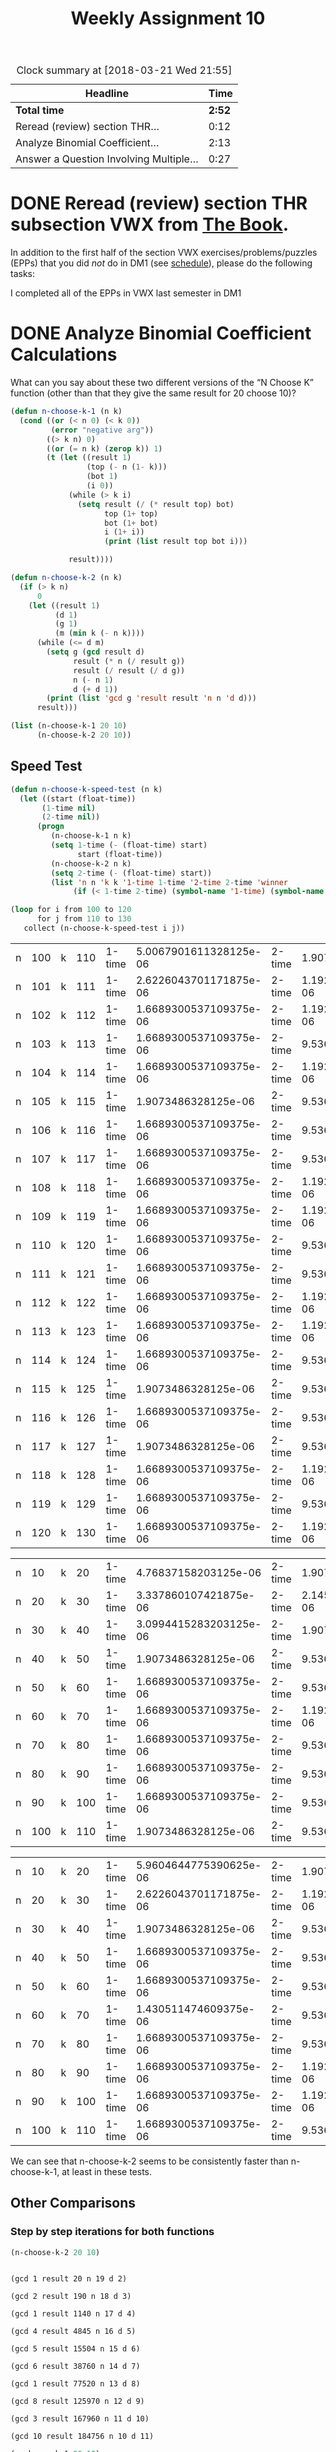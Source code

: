 #+TITLE: Weekly Assignment 10
#+LANGUAGE: en
#+OPTIONS: H:4 num:nil toc:nil \n:nil @:t ::t |:t ^:t *:t TeX:t LaTeX:t
#+STARTUP: showeverything entitiespretty
#+SCORE: 100

#+BEGIN: clocktable :maxlevel 2 :scope file
#+CAPTION: Clock summary at [2018-03-21 Wed 21:55]
| Headline                                |   Time |
|-----------------------------------------+--------|
| *Total time*                            | *2:52* |
|-----------------------------------------+--------|
| Reread (review) section THR...          |   0:12 |
| Analyze Binomial Coefficient...         |   2:13 |
| Answer a Question Involving Multiple... |   0:27 |
#+END:


* DONE Reread (review) section THR subsection VWX from [[http://firstthreeodds.org/mebewiyo/book/latest][The Book]].
  CLOSED: [2018-03-19 Mon 21:29]
  :LOGBOOK:
  CLOCK: [2018-03-19 Mon 21:17]--[2018-03-19 Mon 21:29] =>  0:12
  :END:

  In addition to the first half of the section VWX exercises/problems/puzzles
  (EPPs) that you did /not/ do in DM1 (see [[file:../week00/schedule.org][schedule]]), please do the following
  tasks:

  I completed all of the EPPs in VWX last semester in DM1

* DONE Analyze Binomial Coefficient Calculations
  CLOSED: [2018-03-21 Wed 21:54]
  :LOGBOOK:
  CLOCK: [2018-03-21 Wed 21:08]--[2018-03-21 Wed 21:54] =>  0:46
  CLOCK: [2018-03-20 Tue 20:14]--[2018-03-20 Tue 21:08] =>  0:54
  CLOCK: [2018-03-19 Mon 22:03]--[2018-03-19 Mon 22:03] =>  0:00
  CLOCK: [2018-03-19 Mon 21:35]--[2018-03-19 Mon 22:03] =>  0:28
  CLOCK: [2018-03-19 Mon 21:30]--[2018-03-19 Mon 21:35] =>  0:05
  :END:
  What can you say about these two different versions of the \ldquo{}N Choose K\rdquo
  function (other than that they give the same result for 20 choose 10)?

#+BEGIN_SRC emacs-lisp :results silent
  (defun n-choose-k-1 (n k)
    (cond ((or (< n 0) (< k 0))  
           (error "negative arg")) 
          ((> k n) 0)
          ((or (= n k) (zerop k)) 1)
          (t (let ((result 1)         
                   (top (- n (1- k)))  
                   (bot 1)             
                   (i 0))
               (while (> k i)     
                 (setq result (/ (* result top) bot) 
                       top (1+ top) 
                       bot (1+ bot)
                       i (1+ i))
                       (print (list result top bot i)))

               result))))

  (defun n-choose-k-2 (n k)
    (if (> k n)
        0
      (let ((result 1)
            (d 1)
            (g 1)
            (m (min k (- n k))))
        (while (<= d m)
          (setq g (gcd result d)
                result (* n (/ result g))
                result (/ result (/ d g))
                n (- n 1)
                d (+ d 1))
          (print (list 'gcd g 'result result 'n n 'd d)))
        result)))
#+END_SRC

#+BEGIN_SRC emacs-lisp
  (list (n-choose-k-1 20 10)
        (n-choose-k-2 20 10))
#+END_SRC

#+RESULTS:
| 184756 | 184756 |

** Speed Test
   
 #+BEGIN_SRC emacs-lisp :results silent 
  (defun n-choose-k-speed-test (n k) 
    (let ((start (float-time))
         (1-time nil)
         (2-time nil))
        (progn 
           (n-choose-k-1 n k)
           (setq 1-time (- (float-time) start)
                 start (float-time))
           (n-choose-k-2 n k)
           (setq 2-time (- (float-time) start))
           (list 'n n 'k k '1-time 1-time '2-time 2-time 'winner 
                (if (< 1-time 2-time) (symbol-name '1-time) (symbol-name '2-time))))))
 #+END_SRC

#+BEGIN_SRC emacs-lisp :results table
  (loop for i from 100 to 120
        for j from 110 to 130 
     collect (n-choose-k-speed-test i j))
#+END_SRC

#+RESULTS:
| n | 100 | k | 110 | 1-time |  5.245208740234375e-06 | 2-time |    1.9073486328125e-06 | winner | 2-time |
| n | 101 | k | 111 | 1-time |  2.384185791015625e-06 | 2-time | 1.1920928955078125e-06 | winner | 2-time |
| n | 102 | k | 112 | 1-time |  3.337860107421875e-06 | 2-time | 1.1920928955078125e-06 | winner | 2-time |
| n | 103 | k | 113 | 1-time | 1.6689300537109375e-06 | 2-time | 1.1920928955078125e-06 | winner | 2-time |
| n | 104 | k | 114 | 1-time | 1.6689300537109375e-06 | 2-time | 1.1920928955078125e-06 | winner | 2-time |
| n | 105 | k | 115 | 1-time | 1.6689300537109375e-06 | 2-time | 1.1920928955078125e-06 | winner | 2-time |
| n | 106 | k | 116 | 1-time | 1.6689300537109375e-06 | 2-time | 1.1920928955078125e-06 | winner | 2-time |
| n | 107 | k | 117 | 1-time | 1.6689300537109375e-06 | 2-time | 1.1920928955078125e-06 | winner | 2-time |
| n | 108 | k | 118 | 1-time | 1.6689300537109375e-06 | 2-time |    9.5367431640625e-07 | winner | 2-time |
| n | 109 | k | 119 | 1-time |    1.9073486328125e-06 | 2-time |    9.5367431640625e-07 | winner | 2-time |
| n | 110 | k | 120 | 1-time | 1.6689300537109375e-06 | 2-time |    9.5367431640625e-07 | winner | 2-time |
| n | 111 | k | 121 | 1-time | 1.6689300537109375e-06 | 2-time | 1.1920928955078125e-06 | winner | 2-time |
| n | 112 | k | 122 | 1-time |  2.384185791015625e-05 | 2-time |    9.5367431640625e-07 | winner | 2-time |
| n | 113 | k | 123 | 1-time | 1.6689300537109375e-06 | 2-time |    9.5367431640625e-07 | winner | 2-time |
| n | 114 | k | 124 | 1-time | 1.6689300537109375e-06 | 2-time | 1.1920928955078125e-06 | winner | 2-time |
| n | 115 | k | 125 | 1-time | 1.6689300537109375e-06 | 2-time | 1.1920928955078125e-06 | winner | 2-time |
| n | 116 | k | 126 | 1-time | 1.6689300537109375e-06 | 2-time |    9.5367431640625e-07 | winner | 2-time |
| n | 117 | k | 127 | 1-time | 1.6689300537109375e-06 | 2-time | 1.1920928955078125e-06 | winner | 2-time |
| n | 118 | k | 128 | 1-time | 1.6689300537109375e-06 | 2-time |    9.5367431640625e-07 | winner | 2-time |
| n | 119 | k | 129 | 1-time | 1.6689300537109375e-06 | 2-time |    9.5367431640625e-07 | winner | 2-time |
| n | 120 | k | 130 | 1-time | 1.6689300537109375e-06 | 2-time | 1.1920928955078125e-06 | winner | 2-time |

#+RESULT 3:
| n | 100 | k | 110 | 1-time | 5.0067901611328125e-06 | 2-time |    1.9073486328125e-06 | winner | 2-time |
| n | 101 | k | 111 | 1-time | 2.6226043701171875e-06 | 2-time | 1.1920928955078125e-06 | winner | 2-time |
| n | 102 | k | 112 | 1-time | 1.6689300537109375e-06 | 2-time | 1.1920928955078125e-06 | winner | 2-time |
| n | 103 | k | 113 | 1-time | 1.6689300537109375e-06 | 2-time |    9.5367431640625e-07 | winner | 2-time |
| n | 104 | k | 114 | 1-time | 1.6689300537109375e-06 | 2-time | 1.1920928955078125e-06 | winner | 2-time |
| n | 105 | k | 115 | 1-time |    1.9073486328125e-06 | 2-time |    9.5367431640625e-07 | winner | 2-time |
| n | 106 | k | 116 | 1-time | 1.6689300537109375e-06 | 2-time |    9.5367431640625e-07 | winner | 2-time |
| n | 107 | k | 117 | 1-time | 1.6689300537109375e-06 | 2-time |    9.5367431640625e-07 | winner | 2-time |
| n | 108 | k | 118 | 1-time | 1.6689300537109375e-06 | 2-time | 1.1920928955078125e-06 | winner | 2-time |
| n | 109 | k | 119 | 1-time | 1.6689300537109375e-06 | 2-time | 1.1920928955078125e-06 | winner | 2-time |
| n | 110 | k | 120 | 1-time | 1.6689300537109375e-06 | 2-time |    9.5367431640625e-07 | winner | 2-time |
| n | 111 | k | 121 | 1-time | 1.6689300537109375e-06 | 2-time |    9.5367431640625e-07 | winner | 2-time |
| n | 112 | k | 122 | 1-time | 1.6689300537109375e-06 | 2-time | 1.1920928955078125e-06 | winner | 2-time |
| n | 113 | k | 123 | 1-time | 1.6689300537109375e-06 | 2-time | 1.1920928955078125e-06 | winner | 2-time |
| n | 114 | k | 124 | 1-time | 1.6689300537109375e-06 | 2-time |    9.5367431640625e-07 | winner | 2-time |
| n | 115 | k | 125 | 1-time |    1.9073486328125e-06 | 2-time |    9.5367431640625e-07 | winner | 2-time |
| n | 116 | k | 126 | 1-time | 1.6689300537109375e-06 | 2-time |    9.5367431640625e-07 | winner | 2-time |
| n | 117 | k | 127 | 1-time |    1.9073486328125e-06 | 2-time |    9.5367431640625e-07 | winner | 2-time |
| n | 118 | k | 128 | 1-time | 1.6689300537109375e-06 | 2-time | 1.1920928955078125e-06 | winner | 2-time |
| n | 119 | k | 129 | 1-time | 1.6689300537109375e-06 | 2-time |    9.5367431640625e-07 | winner | 2-time |
| n | 120 | k | 130 | 1-time | 1.6689300537109375e-06 | 2-time | 1.1920928955078125e-06 | winner | 2-time |

#+RESULT 2:
| n |  10 | k |  20 | 1-time |   4.76837158203125e-06 | 2-time |    1.9073486328125e-06 | winner | 2-time |
| n |  20 | k |  30 | 1-time |  3.337860107421875e-06 | 2-time | 2.1457672119140625e-06 | winner | 2-time |
| n |  30 | k |  40 | 1-time | 3.0994415283203125e-06 | 2-time |    1.9073486328125e-06 | winner | 2-time |
| n |  40 | k |  50 | 1-time |    1.9073486328125e-06 | 2-time |    9.5367431640625e-07 | winner | 2-time |
| n |  50 | k |  60 | 1-time | 1.6689300537109375e-06 | 2-time |    9.5367431640625e-07 | winner | 2-time |
| n |  60 | k |  70 | 1-time | 1.6689300537109375e-06 | 2-time | 1.1920928955078125e-06 | winner | 2-time |
| n |  70 | k |  80 | 1-time | 1.6689300537109375e-06 | 2-time |    9.5367431640625e-07 | winner | 2-time |
| n |  80 | k |  90 | 1-time | 1.6689300537109375e-06 | 2-time |    9.5367431640625e-07 | winner | 2-time |
| n |  90 | k | 100 | 1-time | 1.6689300537109375e-06 | 2-time |    9.5367431640625e-07 | winner | 2-time |
| n | 100 | k | 110 | 1-time |    1.9073486328125e-06 | 2-time |    9.5367431640625e-07 | winner | 2-time |

#+RESULT 1:
| n |  10 | k |  20 | 1-time | 5.9604644775390625e-06 | 2-time |    1.9073486328125e-06 | winner | 2-time |
| n |  20 | k |  30 | 1-time | 2.6226043701171875e-06 | 2-time | 1.1920928955078125e-06 | winner | 2-time |
| n |  30 | k |  40 | 1-time |    1.9073486328125e-06 | 2-time |    9.5367431640625e-07 | winner | 2-time |
| n |  40 | k |  50 | 1-time | 1.6689300537109375e-06 | 2-time |    9.5367431640625e-07 | winner | 2-time |
| n |  50 | k |  60 | 1-time | 1.6689300537109375e-06 | 2-time |    9.5367431640625e-07 | winner | 2-time |
| n |  60 | k |  70 | 1-time |  1.430511474609375e-06 | 2-time |    9.5367431640625e-07 | winner | 2-time |
| n |  70 | k |  80 | 1-time | 1.6689300537109375e-06 | 2-time |    9.5367431640625e-07 | winner | 2-time |
| n |  80 | k |  90 | 1-time | 1.6689300537109375e-06 | 2-time | 1.1920928955078125e-06 | winner | 2-time |
| n |  90 | k | 100 | 1-time | 1.6689300537109375e-06 | 2-time | 1.1920928955078125e-06 | winner | 2-time |
| n | 100 | k | 110 | 1-time | 1.6689300537109375e-06 | 2-time |    9.5367431640625e-07 | winner | 2-time |


We can see that n-choose-k-2 seems to be consistently faster than n-choose-k-1, at least in these tests.

** Other Comparisons
  
*** Step by step iterations for both functions 

 #+BEGIN_SRC emacs-lisp :results output
   (n-choose-k-2 20 10)
 #+END_SRC

 #+RESULTS:
 #+begin_example

 (gcd 1 result 20 n 19 d 2)

 (gcd 2 result 190 n 18 d 3)

 (gcd 1 result 1140 n 17 d 4)

 (gcd 4 result 4845 n 16 d 5)

 (gcd 5 result 15504 n 15 d 6)

 (gcd 6 result 38760 n 14 d 7)

 (gcd 1 result 77520 n 13 d 8)

 (gcd 8 result 125970 n 12 d 9)

 (gcd 3 result 167960 n 11 d 10)

 (gcd 10 result 184756 n 10 d 11)
 #+end_example

 #+BEGIN_SRC emacs-lisp :results output
   (n-choose-k-1 20 10)
 #+END_SRC

 #+RESULTS:
 #+begin_example

 (11 12 2 1)

 (66 13 3 2)

 (286 14 4 3)

 (1001 15 5 4)

 (3003 16 6 5)

 (8008 17 7 6)

 (19448 18 8 7)

 (43758 19 9 8)

 (92378 20 10 9)

 (184756 21 11 10)
 #+end_example

*** Large numbers test

#+BEGIN_SRC emacs-lisp :results silent
  (defun test-n-choose-k-large (min-n max-n k)
  (loop for i from min-n to max-n
     collect (list "n-choose-k-1" (n-choose-k-1 i k) "n-choose-k-2" (n-choose-k-2 i k))))
#+END_SRC

#+BEGIN_SRC emacs-lisp
  (test-n-choose-k-large 100 250 15)
#+END_SRC

#+RESULTS:
| n-choose-k-1 |  -54107263211837220 | n-choose-k-2 |   253338471349988640 |
| n-choose-k-1 |   -9920320534513620 | n-choose-k-2 |   297525414027312240 |
| n-choose-k-1 |   41377164642609179 | n-choose-k-2 |   348822899204435040 |
| n-choose-k-1 |  100835613370637879 | n-choose-k-2 |   408281347932463740 |
| n-choose-k-1 | -137798658056503080 | n-choose-k-2 |   477092811067148640 |
| n-choose-k-1 |  -58283189545311640 | n-choose-k-2 |   556608279578340080 |
| n-choose-k-1 |   33465427967601559 | n-choose-k-2 |   648356897091253280 |
| n-choose-k-1 |  139175791623784159 | n-choose-k-2 |   754067260747435880 |
| n-choose-k-1 |  -46646191204584300 | n-choose-k-2 |   875691012480893280 |
| n-choose-k-1 |   93091736318962499 | n-choose-k-2 |  1015428940004440080 |
| n-choose-k-1 |  -54023112979004401 | n-choose-k-2 |  1175759825268299040 |
| n-choose-k-1 |  151649769330726316 | n-choose-k-2 |  -770687434354751265 |
| n-choose-k-1 |   32471300100610140 | n-choose-k-2 |  1569699972909739440 |
| n-choose-k-1 |  -56674644137610509 | n-choose-k-2 |  1809960172844903640 |
| n-choose-k-1 | -111844398486009959 | n-choose-k-2 |   239522155298933878 |
| n-choose-k-1 | -128621058258911454 | n-choose-k-2 | -2214859971357015508 |
| n-choose-k-1 | -102062938015904372 | n-choose-k-2 | -1858895706940623568 |
| n-choose-k-1 |  -26646977558882702 | n-choose-k-2 | -1454073602310217048 |
| n-choose-k-1 |  103793346634310727 | n-choose-k-2 |  -950306314720520784 |
| n-choose-k-1 |  142413212749784467 | n-choose-k-2 |   449858947311610322 |
| n-choose-k-1 |   74916318982089144 | n-choose-k-2 |   118837138205207120 |
| n-choose-k-1 |   85517684875780995 | n-choose-k-2 |   788250792445668680 |
| n-choose-k-1 | -123739850527245884 | n-choose-k-2 |     8022607142108058 |
| n-choose-k-1 |  138459270291026015 | n-choose-k-2 | -2211304558145785924 |
| n-choose-k-1 |  115204252272108604 | n-choose-k-2 |  -324003939959071203 |
| n-choose-k-1 |  -92682974826659039 | n-choose-k-2 |   -70722565215100046 |
| n-choose-k-1 |  144072624165813412 | n-choose-k-2 |  1066409827851290992 |
| n-choose-k-1 | -102901901637846482 | n-choose-k-2 |   138662604089302415 |
| n-choose-k-1 |   84386018838120772 | n-choose-k-2 |  -618347088731766912 |
| n-choose-k-1 |   -2665586825531842 | n-choose-k-2 |  1644365134041392408 |
| n-choose-k-1 |   -3013272063644682 | n-choose-k-2 | -1540241944872774016 |
| n-choose-k-1 | -122670661169134640 | n-choose-k-2 |    31052206111778263 |
| n-choose-k-1 |  103729924141754899 | n-choose-k-2 |  -112495647418210564 |
| n-choose-k-1 | -151447718211988660 | n-choose-k-2 |    -9549686875761361 |
| n-choose-k-1 | -131784102705706660 | n-choose-k-2 |  -331117051487549824 |
| n-choose-k-1 | -109826398723691850 | n-choose-k-2 |    11800485278788773 |
| n-choose-k-1 |  -47215026360060451 | n-choose-k-2 |   135225299643660450 |
| n-choose-k-1 |   98182667724436638 | n-choose-k-2 |    81290044946314406 |
| n-choose-k-1 |  109084924295145568 | n-choose-k-2 |  -103762122709195357 |
| n-choose-k-1 | -107377250018817130 | n-choose-k-2 |    26074469928348978 |
| n-choose-k-1 |    2715773803655144 | n-choose-k-2 |   -44583569975087351 |
| n-choose-k-1 |   76240445580715475 | n-choose-k-2 |  -145052912812686707 |
| n-choose-k-1 | -149575535275870268 | n-choose-k-2 |  -149575535275870259 |
| n-choose-k-1 |   13040066778808534 | n-choose-k-2 |  -118722390890545365 |
| n-choose-k-1 |  -58985483225155449 | n-choose-k-2 |  -761718590795043098 |
| n-choose-k-1 |  135230710539289804 | n-choose-k-2 |  -140119040744103778 |
| n-choose-k-1 |    9900302786463805 | n-choose-k-2 |  -135376253105388074 |
| n-choose-k-1 |  -23911678097100173 | n-choose-k-2 |    58862173515699101 |
| n-choose-k-1 |   69057106151209724 | n-choose-k-2 |  -454614199970581590 |
| n-choose-k-1 |  111202946529534604 | n-choose-k-2 | -1420957939446158024 |
| n-choose-k-1 |  -47244356390420471 | n-choose-k-2 |    60868429389562339 |
| n-choose-k-1 | -135427719343670329 | n-choose-k-2 |   139922031939723093 |
| n-choose-k-1 |  123528220994925897 | n-choose-k-2 |  1741841483139042288 |
| n-choose-k-1 |  130051260054620188 | n-choose-k-2 |   163836505610864683 |
| n-choose-k-1 |  144085568693607843 | n-choose-k-2 |    73136553025494202 |
| n-choose-k-1 | -128495910170490327 | n-choose-k-2 |  -366681891342014889 |
| n-choose-k-1 |   45665900744281197 | n-choose-k-2 |   353111635306106566 |
| n-choose-k-1 | -111893547009047973 | n-choose-k-2 |   -89933137397489386 |
| n-choose-k-1 |   45909872613507421 | n-choose-k-2 |  -143287502501462894 |
| n-choose-k-1 | -123090705819185543 | n-choose-k-2 |   254459413271847408 |
| n-choose-k-1 |  -72214764787689171 | n-choose-k-2 |  -744541151356957092 |
| n-choose-k-1 |   15126581674412378 | n-choose-k-2 |   -43997598049016088 |
| n-choose-k-1 |  110786151609095039 | n-choose-k-2 |  -186524009285857915 |
| n-choose-k-1 |  -91951134780985236 | n-choose-k-2 |     3492183915406885 |
| n-choose-k-1 |   53546603946680416 | n-choose-k-2 |  -287684376171388948 |
| n-choose-k-1 |   63293346263660271 | n-choose-k-2 |   311614901102059259 |
| n-choose-k-1 |  127552666247620066 | n-choose-k-2 |    46468076912634009 |
| n-choose-k-1 |   18779942037124983 | n-choose-k-2 | -1350367134129686353 |
| n-choose-k-1 |   80904590190142308 | n-choose-k-2 |   -13694097367341330 |
| n-choose-k-1 |  142687731008465662 | n-choose-k-2 |  -142797593941802265 |
| n-choose-k-1 |   -7852650825608045 | n-choose-k-2 |    -7852650825609325 |
| n-choose-k-1 |   20954376456720441 | n-choose-k-2 |  -660662952640515560 |
| n-choose-k-1 |  -65165001940931652 | n-choose-k-2 |   265930404510264192 |
| n-choose-k-1 |   90154750840823271 | n-choose-k-2 |  -676770323285929116 |
| n-choose-k-1 |  -17357342310731600 | n-choose-k-2 |   354280358807959705 |
| n-choose-k-1 | -152013997530075613 | n-choose-k-2 |    31270959612552030 |
| n-choose-k-1 | -109035659629365094 | n-choose-k-2 |    90297289152478375 |
| n-choose-k-1 |  129753088224843699 | n-choose-k-2 |   148334973280778107 |
| n-choose-k-1 |   85108451945812286 | n-choose-k-2 |   -19625809278546108 |
| n-choose-k-1 |   36652688179546471 | n-choose-k-2 |   556100838606805911 |
| n-choose-k-1 |  149326090905170232 | n-choose-k-2 |   -66899480654795996 |
| n-choose-k-1 |  -78012401282340120 | n-choose-k-2 |   124699072055126836 |
| n-choose-k-1 | -143931260714758655 | n-choose-k-2 | -1373714198962061712 |
| n-choose-k-1 |   40861420368311884 | n-choose-k-2 |   -68940627689481771 |
| n-choose-k-1 |  -69861888227230977 | n-choose-k-2 |   173391879777728786 |
| n-choose-k-1 |  -21771042854017394 | n-choose-k-2 |    42420923702847123 |
| n-choose-k-1 |  137895671608474957 | n-choose-k-2 |   -24273507061498367 |
| n-choose-k-1 |  -26390382677326701 | n-choose-k-2 |    49626419824223534 |
| n-choose-k-1 |  -28678566146459087 | n-choose-k-2 |   342959134972232570 |
| n-choose-k-1 |   83427726442868660 | n-choose-k-2 |   -58470304893358702 |
| n-choose-k-1 | -127674011869653239 | n-choose-k-2 |    10845494910948598 |
| n-choose-k-1 |  -33744273826106296 | n-choose-k-2 |    60854413731380408 |
| n-choose-k-1 | -121238861323449920 | n-choose-k-2 |    13902120901526907 |
| n-choose-k-1 |  -92488704060276838 | n-choose-k-2 |   301109406669973483 |
| n-choose-k-1 | -142641438945245802 | n-choose-k-2 |   101226606251630905 |
| n-choose-k-1 |  127297031157653747 | n-choose-k-2 |  -260004738355309568 |
| n-choose-k-1 |   86888652320695503 | n-choose-k-2 |    30989427854891225 |
| n-choose-k-1 |   43371936650118046 | n-choose-k-2 |    36614887538866834 |
| n-choose-k-1 |  122528423562871787 | n-choose-k-2 |   -26126656884620840 |
| n-choose-k-1 | -149865069847483956 | n-choose-k-2 |    72272919684806463 |
| n-choose-k-1 |  -24044653793268859 | n-choose-k-2 |  -328111863799484883 |
| n-choose-k-1 | -114533777532883247 | n-choose-k-2 |  -131426400311022181 |
| n-choose-k-1 |   29667649281332815 | n-choose-k-2 |    16460689654783091 |
| n-choose-k-1 | -128229516930576449 | n-choose-k-2 |   282952278418697737 |
| n-choose-k-1 |  -65205097346854137 | n-choose-k-2 |  -148439656853623021 |
| n-choose-k-1 |  109420201585565958 | n-choose-k-2 |   400587590561182382 |
| n-choose-k-1 |  142158364110176746 | n-choose-k-2 |  -137030619622757021 |
| n-choose-k-1 |   57187694255716980 | n-choose-k-2 |    99265681903072217 |
| n-choose-k-1 |   86209786949667706 | n-choose-k-2 |    86209786949674574 |
| n-choose-k-1 |   92875492126188406 | n-choose-k-2 |  -170649423212480978 |
| n-choose-k-1 | -112827286253057811 | n-choose-k-2 |    52720416972577903 |
| n-choose-k-1 |  -11901302672679363 | n-choose-k-2 |  -127615768702782133 |
| n-choose-k-1 |  -36217066929117617 | n-choose-k-2 |  -252442638489042657 |
| n-choose-k-1 |  -62252127648039346 | n-choose-k-2 |   125870262381005415 |
| n-choose-k-1 |   19369163437755405 | n-choose-k-2 |   -45129941715118090 |
| n-choose-k-1 |   89997140971997879 | n-choose-k-2 |    60358266461245369 |
| n-choose-k-1 |  119657057056611592 | n-choose-k-2 |  -159531926676404436 |
| n-choose-k-1 |   -8438290739011770 | n-choose-k-2 |   -60037574861325708 |
| n-choose-k-1 |   -2421261494636942 | n-choose-k-2 |   453372414918650680 |
| n-choose-k-1 |  133038528643259436 | n-choose-k-2 |    92189095379823412 |
| n-choose-k-1 |  -52192532641562384 | n-choose-k-2 |   133626317917800248 |
| n-choose-k-1 |  -51302386848920142 | n-choose-k-2 |    -7381567625779595 |
| n-choose-k-1 |  125755594674576960 | n-choose-k-2 |   389280510013303603 |
| n-choose-k-1 |  115397991557253666 | n-choose-k-2 |   -76333276974438127 |
| n-choose-k-1 |  114175012775682796 | n-choose-k-2 |   -70722421995769362 |
| n-choose-k-1 |   34488732384857086 | n-choose-k-2 |   128626712048383920 |
| n-choose-k-1 |   71974716808928669 | n-choose-k-2 |    55389232626762832 |
| n-choose-k-1 |   69688697388465933 | n-choose-k-2 |    55483537325120580 |
| n-choose-k-1 |   74596352134136728 | n-choose-k-2 |   108688736286422380 |
| n-choose-k-1 |   35730586704951143 | n-choose-k-2 |  -604960524479758244 |
| n-choose-k-1 |  -58803806957384292 | n-choose-k-2 |   -79074954291201104 |
| n-choose-k-1 |   65214984738002590 | n-choose-k-2 |   -70770628625920191 |
| n-choose-k-1 | -110210745761082429 | n-choose-k-2 |  -296029596320378520 |
| n-choose-k-1 |  -61583464215969156 | n-choose-k-2 | -1554891317801933649 |
| n-choose-k-1 |  -36320411875511384 | n-choose-k-2 |    95442045793887126 |
| n-choose-k-1 | -148598851651969108 | n-choose-k-2 |  -149597052088929643 |
| n-choose-k-1 |  107026272902456369 | n-choose-k-2 |  -348153126319025140 |
| n-choose-k-1 |  -21933286353253022 | n-choose-k-2 |   -54643546823603004 |
| n-choose-k-1 |  -23408619516032713 | n-choose-k-2 |  1898664714038340800 |
| n-choose-k-1 |  -91558049758164706 | n-choose-k-2 |    45886471936542946 |
| n-choose-k-1 |  -15676390525560657 | n-choose-k-2 |    64486783021513592 |
| n-choose-k-1 |   56519387970455067 | n-choose-k-2 |   -53896937279116437 |
| n-choose-k-1 |  127913940611234287 | n-choose-k-2 |   455630822506757038 |
| n-choose-k-1 |   48220967371872711 | n-choose-k-2 |    82850844066966526 |
| n-choose-k-1 |   88277755250348979 | n-choose-k-2 |   118684476251015261 |
| n-choose-k-1 | -113156690524845694 | n-choose-k-2 |   -30382838912140839 |
| n-choose-k-1 |  -76583708348801056 | n-choose-k-2 |   158991594756913787 |
| n-choose-k-1 |  147534548697380727 | n-choose-k-2 |   -58094741301750856 |
| n-choose-k-1 |   81563387041733194 | n-choose-k-2 |   -66170277617881116 |
| n-choose-k-1 |   32735416397889132 | n-choose-k-2 |   369359317576551150 |
| n-choose-k-1 | -133892201079673055 | n-choose-k-2 |  -645277963362907748 |

These functions are not equivalent. When given larger numbers, they do not provide the same
answers. Many of the results are inaccurate. I believe this is due to integer overflow. 

* DONE Answer a Question Involving Multiple Ideas
  CLOSED: [2018-03-20 Tue 22:23]
  :LOGBOOK:
  CLOCK: [2018-03-20 Tue 21:56]--[2018-03-20 Tue 22:23] =>  0:27
  :END:
  The Pythagoreans may have been the first to notice that the most beautiful
  harmonies produced by lyres or flutes corresponded to the simplest fractional
  ratios between the lengths of vibrating strings or pipes. The *Pythagorean
  Scale* gives the numerical ratios of frequencies determining the principal
  intervals on which Western music is essentially based. Also known as the pure
  *diatonic scale*, these frequencies (in inverse proportion to the lengths of
  the vibrating elements) are in the ratios 24:27:30:32:36:40:45:48, giving many
  instances of simple ratios which underlie harmonies that are pleasing to the
  ear.

  Demonstrate an understanding of what meaning the 2-digit numbers (the 8
  numbers separated by colons) have by matching the interval on the scale in the
  first column with the corresponding *simple ratio* in the second column. (You
  don\rsquo{}t need to know music theory to answer this --- logical thinking will
  suffice.)

  | Scale Interval   | Simple Ratio |
  |------------------+--------------|
  | a perfect unison |         15:8 | x
  | a major second   |          2:1 | x
  | a major third    |          1:1 | x
  | a perfect fourth |          5:3 | x
  | a perfect fifth  |          9:8 | x
  | a major sixth    |          5:4 | x
  | a major seventh  |          3:2 | x
  | a perfect octave |          4:3 | x

  Which goes with which? Reproduce the table above with the correct matching.

  I am a classically trained pianist, so this was a good recall to the many hours of music theory
  I studied :)

  | Scale Interval   | Simple Ratio | Complex Ratio | Reduce with GCD |
  |------------------+--------------+---------------+-----------------|
  | a perfect unison |          1:1 | 24/24 = 1/1   | GCD = 24        |
  | a major second   |          9:8 | 27/24 = 9/8   | GCD = 3         |
  | a major third    |          5:4 | 30/24 = 5/4   | GCD = 6         |
  | a perfect fourth |          4:3 | 32/24 = 4/4   | GCD = 8         |
  | a perfect fifth  |          3:2 | 36/24 = 3/2   | GCD = 12        |
  | a major sixth    |          5:3 | 40/24 = 5/3   | GCD = 8         |
  | a major seventh  |         15:8 | 45/24 = 15/8  | GCD = 3         |
  | a perfect octave |          2:1 | 48/24 = 2/1   | GCD = 24        |

Verify the GCDs are correct:

#+BEGIN_SRC emacs-lisp
  (mapcar (lambda (x) 
                  (list 
                      (concatenate 'string "gcd of 24 and " (number-to-string x) " is " (number-to-string (gcd x 24)))))
          '(24 27 30 32 36 40 45 48))
#+END_SRC

#+RESULTS:
| gcd of 24 and 24 is 24 |
| gcd of 24 and 27 is 3  |
| gcd of 24 and 30 is 6  |
| gcd of 24 and 32 is 8  |
| gcd of 24 and 36 is 12 |
| gcd of 24 and 40 is 8  |
| gcd of 24 and 45 is 3  |
| gcd of 24 and 48 is 24 |



* VWX  
  I completed all of these in DM1 Fall 2017 Semester
** DONE VWD
   CLOSED: [2017-12-01 Fri 18:56]
*** DONE KDB
    CLOSED: [2017-12-01 Fri 18:56]
    :LOGBOOK:
    CLOCK: [2017-12-01 Fri 18:43]--[2017-12-01 Fri 18:56] =>  0:13
    :END:


I started working on this last week. So I carried my work over

    #+BEGIN_SRC emacs-lisp
        (setq kdb-arcs '([ID MT] [ID WY] [ID NV] [ID UT] [MT WY] [WY UT] [WY CO]
                     [UT CO] [UT NV] [UT AZ] [CO NM] [AZ NM] [NV AZ])
          MT-NM-paths '(([MT WY] [WY CO] [CO NM])
                        ([MT ID] [ID WY] [WY CO] [CO NM])
                        ([MT ID] [ID UT] [UT WY] [WY CO] [CO NM])
                        ([MT ID] [ID WY] [WY CO] [CO UT] [UT NV] [NV AZ] [AZ NM])
                        ([MT ID] [ID NV] [NV AZ] [AZ NM])
                        ([MT ID] [ID UT] [UT NV] [NV AZ] [AZ NM])
                        ([MT ID] [ID UT] [UT AZ] [AZ NM])
                         ([MT ID] [ID UT] [UT CO] [CO NM])
                         ([MT ID] [ID WY] [WY UT] [UT NV] [NV AZ] [AZ NM])
                         ([MT ID] [ID WY] [WY UT] [UT NV] [NV CO] [CO NM])           
    )
    
    MT-NM-Simple-Paths '((MT ID NV AZ NM)
    (MT ID UT NV AZ NM)
    (MT ID UT AZ NM)
    (MT ID UT CO NM)
    (MT ID WY UT NV AZ NM)
    (MT ID WY UT AZ NM)
    (MT ID WY UT CO NM)
    (MT ID WY CO UT NV AZ NM)
    (MT ID WY CO UT AZ NM)
    (MT ID WY CO NM)
    (MT WY ID NV AZ NM)
    (MT WY ID NV UT CO NM)
    (MT WY ID NV UT AZ NM)
    (MT WY UT NV AZ NM)
    (MT WY UT AZ NM)
    (MT WY UT CO NM)
    (MT WY CO UT NV AZ NM)
    (MT WY CO NM)
    (MT ID UT WY CO NM)
    (MT ID NV AZ UT WY CO NM)
    (MT ID NV AZ UT CO NM)))
    #+END_SRC

    #+RESULTS:
    | MT | ID | NV | AZ | NM |    |    |    |
    | MT | ID | UT | NV | AZ | NM |    |    |
    | MT | ID | UT | AZ | NM |    |    |    |
    | MT | ID | UT | CO | NM |    |    |    |
    | MT | ID | WY | UT | NV | AZ | NM |    |
    | MT | ID | WY | UT | AZ | NM |    |    |
    | MT | ID | WY | UT | CO | NM |    |    |
    | MT | ID | WY | CO | UT | NV | AZ | NM | LARGEST
    | MT | ID | WY | CO | UT | AZ | NM |    |
    | MT | ID | WY | CO | NM |    |    |    |
    | MT | WY | ID | NV | AZ | NM |    |    |
    | MT | WY | ID | NV | UT | CO | NM |    |
    | MT | WY | ID | NV | UT | AZ | NM |    |
    | MT | WY | UT | NV | AZ | NM |    |    |
    | MT | WY | UT | AZ | NM |    |    |    |
    | MT | WY | UT | CO | NM |    |    |    |
    | MT | WY | CO | UT | NV | AZ | NM |    |
    | MT | WY | CO | NM |    |    |    |    | SMALLEST
    | MT | ID | UT | WY | CO | NM |    |    |
    | MT | ID | NV | AZ | UT | WY | CO | NM | LARGEST
    | MT | ID | NV | AZ | UT | CO | NM |    |

** DONE VWH
   CLOSED: [2018-03-24 Sat 15:23]
*** DONE KWD
    CLOSED: [2018-03-24 Sat 15:23]
    :LOGBOOK:
    CLOCK: [2017-11-27 Mon 18:25]--[2017-11-27 Mon 18:27] =>  0:02
    :END:
    [2 2 2 1 1 1 1]
*** DONE HRR
    CLOSED: [2018-03-24 Sat 15:23]
    :LOGBOOK:
    CLOCK: [2017-11-27 Mon 18:25]--[2017-11-27 Mon 18:36] =>  0:11
    :END:
    This is a graph representation of the seven bridges of Koningsberg that were at the center
    of the problem which later gave birth to graph theory. You can see how this graph maps to the
    bridges by looking at this article -> http://mathworld.wolfram.com/KoenigsbergBridgeProblem.html

    The nodes represent land masses, and the links represent bridges from one landmass to the other. 

    A Eulerian graph meets the criteria for a Eulerian cycle. This means that you can begin at one vertex, 
    traverse the entire graph using each link exactly once, and end up back at the beginning vertex. Euler showed
    that if no graph vertices have an odd degree, it can be traveresed with an Eulerian cycle. 

    It is not a Eulerian graph. Loenhard Euler proved that it had no solution.
*** DONE KEO
    CLOSED: [2018-03-24 Sat 15:23]
    :LOGBOOK:
    CLOCK: [2017-11-27 Mon 18:36]--[2017-11-27 Mon 18:45] =>  0:09
    :END:

    Although you can always construct a graph from a given degree sequence, it is possible however, that
    two or more distinct graphs have the same degree sequence. For this reason, I conclude that just having the
    degree sequence is not enough to reconstruct specific graphs. If you are looking to build a graph in general, than
    yes, it is enough.
*** DONE HMO
    CLOSED: [2018-03-24 Sat 15:23]
    :LOGBOOK:
    CLOCK: [2017-12-04 Mon 17:52]--[2017-12-04 Mon 18:08] =>  0:16
    CLOCK: [2017-11-27 Mon 18:49]--[2017-11-27 Mon 19:12] =>  0:23
    :END:
  | 1 |   |   |   | 2 | 2 |   |   | 2 | 2 |   |   | 1 | 1 |
  |   |   |   |   |   |   |   |   |   |   |   |   | 4 |   |
  | 3 | 1 |   |   | 2 | 2 |   |   | 2 | 2 |   |   | 1 | 1 |
  |   |   |   |   |   |   |   |   |   |   |   |   |   |   |
  |   |   |   |   |   |   |   |   |   |   |   |   |   |   |
  | 2 | 2 |   |   | 1 | 3 | 1 |   |   |   |   |   |   |   |
  | 3 | 3 |   |   |   |   |   |   |   |   |   |   |   |   |
  | 1 | 1 |   |   |   | 1 |   |   |   |   |   |   |   |   |
  |   |   |   |   |   |   |   |   |   |   |   |   |   |   |
  |   |   |   |   |   |   |   |   |   |   |   |   |   |   |
  | 1 |   | 1 |   |   | 2 | 2 |   |   | 1 | 1 |   |   | 1 |
  |   | 3 |   |   |   |   |   |   |   |   |   |   |   | 1 |
  |   | 1 |   |   |   | 2 | 2 |   |   | 2 | 2 |   |   | 0 |

  *                 *--*           *--*          *  *
  |                 |  |           |  |          | /
  |                 |  |           |  |          *
  *--*              *--*           *--*          | \ 
                                                 *  *

  *--*     *--*--*     *   *      *--*    *   *   *
  |  |        |         \ /       |  |    |   |   |
  *--*        |          *        |  |    |   |   * 
  |  |        *          |        *--*    *---*   * 
                         *
  
  For your viewing pleasure. :)
** DONE VWI
   CLOSED: [2018-03-24 Sat 15:23]
*** DONE HIJ
    CLOSED: [2018-03-24 Sat 15:23]
    :LOGBOOK:
    CLOCK: [2017-11-27 Mon 19:13]--[2017-11-27 Mon 19:15] =>  0:02
    :END:
    Every degree represents a link from that node to another. That means that each link is 
    counted twice in the degree sequence. Logically then, if each link is counted twice in the 
    degree sequence, then the number of links is half the sum of the degree sequence. 
*** DONE KLE
    CLOSED: [2018-03-24 Sat 15:23]
    :LOGBOOK:
    CLOCK: [2017-11-27 Mon 19:16]--[2017-11-27 Mon 19:28] =>  0:12
    :END:
    
    Let G = (v,e) be the graph of vertices and edges
    Suppose V = {v_1 v_2 ... v_n } is the set of vertices in G
    The handshake theorem says:

    2|E(G)| = deg(v_1) + deg(v_2) + ... deg(v_n)
       \uparrow                   \uparrow
   This side          Which implies that this     
   of the             side of the equation must 
   equation           also always be even
   is always 
   even

   A sum with an odd number of odds cannot be even, so that implies that
   there cannot be an odd number of vertices with odd degrees.
*** DONE HAB
    CLOSED: [2018-03-24 Sat 15:23]
    :LOGBOOK:
    CLOCK: [2017-11-27 Mon 21:49]--[2017-11-27 Mon 21:55] =>  0:06
    CLOCK: [2017-11-27 Mon 19:28]--[2017-11-27 Mon 19:33] =>  0:05
    :END:
    No. It is not possible, because there is no way to connect the 3 node three ways 
    (only two linking options: node 1 node 2) without either linking to the same node
    twice, or linking to itself. Both of these
    violate the rules of a simple graph, hence, it is not possible. 
** DONE VWJ
   CLOSED: [2017-12-01 Fri 19:01]
*** DONE KOV
    CLOSED: [2017-12-01 Fri 19:01]
    :LOGBOOK:
    CLOCK: [2017-12-01 Fri 18:58]--[2017-12-01 Fri 19:01] =>  0:03
    CLOCK: [2017-11-27 Mon 21:55]--[2017-11-27 Mon 22:04] =>  0:09
    :END:
    
    D is adjacent to E F G
    D is adjacent from A B C
    k comes from D
    k,i,j go to E F G
    k,i,j connect D to E F G
    k,i,j go from D to E F G
    D is the initial node of k,i,and j
    E F G are terminal nodes of k, i, and j

*** HBT
    :LOGBOOK:
    CLOCK: [2017-11-27 Mon 22:04]--[2017-11-27 Mon 22:08] =>  0:04
    :END:
    
    #+BEGIN_SRC emacs-lisp
    (list [A F] [A B F] [A B C F] [A B C D F] [A B C D E F]
          [A B E F] [A B D F] [A C F] [A C E F] [A C D F] [A C D E F]
          [A D F] [A D E F] [A E F])
    #+END_SRC

    #+RESULTS:
    | [A F] | [A B F] | [A B C F] | [A B C D F] | [A B C D E F] | [A B E F] | [A B D F] | [A C F] | [A C E F] | [A C D F] | [A C D E F] | [A D F] | [A D E F] | [A E F] |

    Zero of the paths cross the node G
** DONE VWM
   CLOSED: [2018-03-24 Sat 15:23]
*** DONE AGA
    CLOSED: [2018-03-24 Sat 15:23]
    :LOGBOOK:
    CLOCK: [2017-12-01 Fri 13:45]--[2017-12-01 Fri 13:50] =>  0:05
    :END:
    0 Nodes and 0 links
** DONE VWO
   CLOSED: [2018-03-24 Sat 15:23]
*** DONE KNF
    CLOSED: [2018-03-24 Sat 15:23]
    :LOGBOOK:
    CLOCK: [2017-12-01 Fri 13:55]--[2017-12-01 Fri 14:03] =>  0:08
    :END:
    W_5 = [5 3 3 3 3 3]

    W_n = [n 3_1 3_2 ... 3_n]
** DONE VWP
   CLOSED: [2018-03-24 Sat 15:23]
*** DONE HJS
    CLOSED: [2018-03-24 Sat 15:23]
    :LOGBOOK:
    CLOCK: [2017-12-01 Fri 14:19]--[2017-12-01 Fri 14:30] =>  0:11
    :END:
    Q_1 = 2 nodes 1 link
    Q_2 = 4 nodes 4 links
    Q_3 = 8 nodes 12 links
    Q_4 = 16 nodes 

    so n*2^(n-1)
** DONE VWQ
   CLOSED: [2018-03-24 Sat 15:23]
*** DONE HAX
    CLOSED: [2018-03-24 Sat 15:23]
    :LOGBOOK:
    CLOCK: [2017-12-01 Fri 14:30]--[2017-12-01 Fri 14:40] =>  0:10
    :END:
    m is the set of nodes on the upper/top portion of the graph
    n is the set of nodes on the lower/bottom portion of the graph
*** DONE KHQ
    CLOSED: [2018-03-24 Sat 15:23]
    :LOGBOOK:
    CLOCK: [2017-12-01 Fri 14:40]--[2017-12-01 Fri 14:47] =>  0:07
    :END:

    They are both complete graphs, 
    
*** DONE HKE
    CLOSED: [2018-03-24 Sat 15:23]
    :LOGBOOK:
    CLOCK: [2017-12-01 Fri 14:49]--[2017-12-01 Fri 14:54] =>  0:05
    :END:
    Bipartite graphs are good for data representation. Data to be searched for can be kept
    in set m, and set n can contain the data. You can then use matching algorithms to match data between sets
*** DONE KBB
    CLOSED: [2018-03-24 Sat 15:23]
    :LOGBOOK:
    CLOCK: [2017-12-01 Fri 14:54]--[2017-12-01 Fri 15:04] =>  0:10
    :END:

    A tripartite would follow the same idea as a bipartite, three sets of nodes composed so that no two nodes within 
    the same set are adjacent. For an example of what a complete tripartite graph would look like, check this page out: 
    http://mathworld.wolfram.com/CompleteTripartiteGraph.html

    An npartite would follow the above principles. N sets of nodes composed so that no two nodes within the same set are adjacent. 
    Examples of these graphs can be found here: 
    http://mathworld.wolfram.com/Completek-PartiteGraph.html
** DONE VWR
   CLOSED: [2018-03-24 Sat 15:23]
*** DONE HRL 
    CLOSED: [2018-03-24 Sat 15:23]
    :LOGBOOK:
    CLOCK: [2017-12-01 Fri 15:04]--[2017-12-01 Fri 15:22] =>  0:18
    :END:

         d
       / |\
      t--e \
    / |  |  \
   p--q  m--c
    \ | / /
      n--/
*** DONE AGD
    CLOSED: [2018-03-24 Sat 15:23]
    :LOGBOOK:
    CLOCK: [2017-12-02 Sat 12:07]--[2017-12-02 Sat 12:53] =>  0:46
    CLOCK: [2017-12-01 Fri 18:02]--[2017-12-01 Fri 18:40] =>  0:38
    CLOCK: [2017-12-01 Fri 15:25]--[2017-12-01 Fri 15:38] =>  0:13
    :END:
    #+BEGIN_SRC emacs-lisp :results silent
(defun make-adjacency-list (node links)
  "Make the adjacency list of a node by collecting
all the nodes it's connected to in links."
  (loop for link in links
        if (= node (car link))
        collect (cdr link)))

(defun make-adjacency-list-in-reverse (node links)
  "Make the reverse adjacency list of a node by collecting
all the nodes connected to it in links."
  (loop for link in links
        if (= node (cdr link))
        collect (car link)))

(defun make-adjacency-lists (nodes links)
  "Make adjacency lists given a graph's nodes and links
by collecting the adjacency lists and reverse adjacency lists
for each of the graph's nodes, removing any duplicates found."
  (let ((alists nil) the-nodes-alist)
    (loop for node in nodes
          do (setq the-nodes-alist
                   (remove-duplicates
                    (nconc (make-adjacency-list node links)
                           (make-adjacency-list-in-reverse node links)))
                   alists (nconc alists (list (cons node the-nodes-alist)))))
    alists))


(defun make-adj-list-table (nodes links)
"Generate an adjacency list table"
(let ((alists nil) the-nodes-alist)
      (mapcar (lambda (node) 
         (progn
         (setq 
            AL (format "%s" (make-adjacency-list node links))
            AL-R (format "%s" (make-adjacency-list-in-reverse node links))
            merge (sort (remove-duplicates 
                         (nconc (make-adjacency-list node links) (make-adjacency-list-in-reverse node links)) 
                        )#'<)
            row (list node AL AL-R merge)
            alists (nconc alists (list row))
         ))
      ) nodes)
alists))


    #+END_SRC


#+BEGIN_SRC emacs-lisp
(setq graph-11-27-links '(
   (1 . 2) (1 . 9) (1 . 10) (1 . 11) (2 . 3) (2 . 4) (2 . 5)
   (2 . 9) (2 . 10) (2 . 11) (3 . 4) (3 . 10) (3 . 11)
   (4 . 5) (4 . 10) (4 . 11) (5 . 6) (5 . 7) (5 . 9) (6 . 7)
   (6 . 9) (7 . 8) (7 . 9) (8 . 10) (8 . 9) (9 . 10) (10 . 11))
      graph-11-27-nodes '(1 2 3 4 5 6 7 8 9 10 11))

(make-adj-list-table graph-11-27-nodes graph-11-27-links)
#+END_SRC

#+RESULTS:
|  1 | (2 9 10 11)     | nil           | (2 9 10 11)       |
|  2 | (3 4 5 9 10 11) | (1)           | (1 3 4 5 9 10 11) |
|  3 | (4 10 11)       | (2)           | (2 4 10 11)       |
|  4 | (5 10 11)       | (2 3)         | (2 3 5 10 11)     |
|  5 | (6 7 9)         | (2 4)         | (2 4 6 7 9)       |
|  6 | (7 9)           | (5)           | (5 7 9)           |
|  7 | (8 9)           | (5 6)         | (5 6 8 9)         |
|  8 | (10 9)          | (7)           | (7 9 10)          |
|  9 | (10)            | (1 2 5 6 7 8) | (1 2 5 6 7 8 10)  |
| 10 | (11)            | (1 2 3 4 8 9) | (1 2 3 4 8 9 11)  |
| 11 | nil             | (1 2 3 4 10)  | (1 2 3 4 10)      |

*** DONE HSG
    CLOSED: [2018-03-24 Sat 15:23]
    :LOGBOOK:
    CLOCK: [2017-12-02 Sat 12:55]--[2017-12-02 Sat 13:42] =>  0:47
    CLOCK: [2017-12-01 Fri 19:01]--[2017-12-01 Fri 19:08] =>  0:07
    :END:

Trying with maps... Will come back
   #+BEGIN_SRC emacs-lisp :results raw 
(setq adjacency-matrix (make-vector 12 nil))
(dotimes (i 12) (setf (aref adjacency-matrix i) (make-vector 12 0)))

(mapcar (lambda (j) (aset (aref adjacency-matrix 0) j j))
(number-sequence 1 11))

(mapcar (lambda (k) 
(progn 
   (aset (aref adjacency-matrix k) 0 k)
   (mapcar (lambda (l) (aset (aref adjacency-matrix k) l 1)) 
   (remove-duplicates
      (nconc (make-adjacency-list k graph-11-27-links)
             (make-adjacency-list-in-reverse k graph-11-27-links))))
)
) (number-sequence 1 11))
   
   #+END_SRC 

   #+RESULTS:
   ((1 1 1 1) (1 1 1 1 1 1 1) (1 1 1 1) (1 1 1 1 1) (1 1 1 1 1) (1 1 1) (1 1 1 1) (1 1 1) (1 1 1 1 1 1 1) (1 1 1 1 1 1 1) (1 1 1 1 1))
   ((1 1 1 1) (1 1 1 1 1 1 1) (1 1 1 1) (1 1 1 1 1) (1 1 1 1 1) (1 1 1) (1 1 1 1) (1 1 1) (1 1 1 1 1 1 1) (1 1 1 1 1 1 1) (1 1 1 1 1))

This solution works

   #+BEGIN_SRC emacs-lisp
   (setq adjacency-matrix (make-vector 12 nil))
   (dotimes (i 12) (setf (aref adjacency-matrix i) (make-vector 12 0)))

   (loop for i from 1 to 11
      do (aset (aref adjacency-matrix 0) i i))

   (loop for i from 1 to 11
      do (progn 
          (aset (aref adjacency-matrix i) 0 i)
          (loop for j in (remove-duplicates
                         (nconc (make-adjacency-list i graph-11-27-links)
                                (make-adjacency-list-in-reverse i graph-11-27-links)))
                          do (aset (aref adjacency-matrix i) j 1))))
      adjacency-matrix
   #+END_SRC

   #+RESULTS:
   : [[0 1 2 3 4 5 6 7 8 9 10 11] [1 0 1 0 0 0 0 0 0 1 1 1] [2 1 0 1 1 1 0 0 0 1 1 1] [3 0 1 0 1 0 0 0 0 0 1 1] [4 0 1 1 0 1 0 0 0 0 1 1] [5 0 1 0 1 0 1 1 0 1 0 0] [6 0 0 0 0 1 0 1 0 1 0 0] [7 0 0 0 0 1 1 0 1 1 0 0] [8 0 0 0 0 0 0 1 0 1 1 0] [9 1 1 0 0 1 1 1 1 0 1 0] [10 1 1 1 1 0 0 0 1 1 0 1] [11 1 1 1 1 0 0 0 0 0 1 0]]
   
** DONE VWS
   CLOSED: [2018-03-24 Sat 15:24]
*** DONE KHO
    CLOSED: [2018-03-24 Sat 15:24]
    :LOGBOOK:
    CLOCK: [2017-12-02 Sat 14:10]--[2017-12-02 Sat 14:18] =>  0:08
    :END:
    
    [EI]
    [GH]
    [ABCDEGH]
    [DE] [DH]
    [AB] [AC] [AG]
    [BD] [BE]
    [CD] [CH]

*** DONE ANA
    CLOSED: [2017-12-07 Thu 10:30]
    :LOGBOOK:
    CLOCK: [2017-12-06 Wed 20:03]--[2017-12-06 Wed 21:02] =>  0:59
    CLOCK: [2017-12-05 Tue 22:30]--[2017-12-05 Tue 22:31] =>  0:01
    :END:

How to verify if G is a complete Graph. I think perhaps the easiest method would be to count the number of nodes in the graph, 
and then compare that to the degree sequence of the graph. If there are the same amount of items in the degree sequence as nodes, 
and they all are n degree (meaning that the node has a link to every other node), then you know the graph is complete. This solution does not 
work if the degree sequence or set of nodes is uknown. 

#+BEGIN_SRC emacs-lisp :results output
(setf links '((4 . 6) (3 . 0) (18 . 23) (19 . 4) (9 . 21) (5 . 9))
             ns27 (number-sequence 0 26)
             alphabet (apply 'string (mapcar (lambda (n) (if (= n 0) ? (+ n ?@))) ns27))
             (symbol-function 'node-value) `(lambda (n) (string (elt ,alphabet n))))

(setq degrees [2 1 1 1 1 1 1 1 1 1 1 0 0 0 0 0 0 0 0 0 0 0 0 0 0 0 0])

(print (length degrees))
#+END_SRC

#+RESULTS:
: 
: 27


My graph representation is below. It consists of a symbol with 
each node listed as the property. When accessed, the property returns
a list with all of the links associated with that node. 

#+BEGIN_SRC emacs-lisp :results silent
   (setf 
   (get 'graph-test 'ID) '(MT WY UT NV)
   (get 'graph-test 'MT) '(MT ID WY)
   (get 'graph-test 'WY) '(WY MT ID UT CO)
   (get 'graph-test 'NV) '(NV ID UT AZ)
   (get 'graph-test 'UT) '(UT NV AZ CO WY ID)
   (get 'garph-test 'CO) '(CO WY UT NM)
   (get 'graph-test 'AZ) '(AZ NV UT NM)
   (get 'graph-test 'NM) '(NM AZ CO))
 
#+END_SRC

#+RESULTS:
| NM | AZ | CO |
#+BEGIN_SRC emacs-lisp :results silent
(defun link-exists (graph-representation node1 node2)
  "Given a graph representation, is there a link between node1 and node2?"
  (not
   (null
    (or
     (member node2 (get-adjacency-list graph-representation node1))
     (member node1 (get-adjacency-list graph-representation node2))))))

(defun check-clique-or-anti-clique (graph-representation nodes anti)
  "Checks if the represented graph contains a subgraph consisting of
the given nodes that is a clique (if anti is nil) or an anti-clique
(if anti is t). Returns array of t if condition is met nil if not."
   (if anti
   ;; anticlique
      (reduce (lambda (x y) (and x y))(apply #'append (catch 'not-anti (apply #'append (mapcar (lambda (node1) 
            (mapcar (lambda (node2) 
            (if (eq node1 node2)
            t
            (if (not (link-exists 'graph-test node1 node2))
               t
               (throw 'not-anti nil)))) nodes)) nodes)))))
   ;; normal clique
   (reduce (lambda (x y) (and x y)) (apply #'append (catch 'not-clique (mapcar (lambda (node1) 
            (mapcar (lambda (node2) 
            (if (eq node1 node2)
            t
            (if (link-exists 'graph-test node1 node2)
               t
               (throw 'not-clique nil)))) nodes)) nodes))))))


  (defun get-adjacency-list (graph node)
  "Returns the adjacency list of a given node within a graph"
  (get graph node))
#+END_SRC


#+RESULTS:

#+BEGIN_SRC emacs-lisp :results silent
(defun better-check-clique (graph-representation nodes anti) 

)
#+END_SRC

#+BEGIN_SRC emacs-lisp :results raw
(check-clique-or-anti-clique 'graph-test '(ID UT WY) 'nil)
#+END_SRC

#+RESULTS:
t
(t t t t t t t t t)
nil
nil
(t t t t t t t t t)
(t t t t)
Graph is not anti-clique
(t t t t)

#+BEGIN_SRC emacs-lisp
(link-exists 'graph-test 'ID 'MT)
#+END_SRC

#+RESULTS:
: t

** DONE VWV
   CLOSED: [2017-12-08 Fri 14:26]
*** DONE HLX
    CLOSED: [2017-12-06 Wed 18:50]
    :LOGBOOK:
    CLOCK: [2017-12-05 Tue 22:34]--[2017-12-05 Tue 22:58] =>  0:24
    :END:
    
    Let G and H be graphs where G = (N_1 , L_1) and H = (N_2 , L_2).
    
    G \cap H = {n: n \in N_1 and n \in N_2 and l: l \in N_2 and l \in L_2 }

    Given a graph G: 

     1---2   
      \ / \
       3   4

    and the graph H:

       2
      / \
     3   4--5

     G \cap H would be 

     2
    / \
   3   4 

*** DONE KSI
    CLOSED: [2017-12-06 Wed 19:06]
    :LOGBOOK:
    CLOCK: [2017-12-06 Wed 19:06]--[2017-12-06 Wed 19:07] =>  0:01
    CLOCK: [2017-12-06 Wed 18:50]--[2017-12-06 Wed 19:06] =>  0:16
    :END:
    
   https://webmailbyui-my.sharepoint.com/:i:/r/personal/mando0975_byui_edu/Documents/Capture.PNG?csf=1&e=4e73d2b9936c44ee8a2cfed45df9eb41

   Where A = A_1 B= A_2 ... E = A_5

   Degree sequence is [4 4 4 3 3]
   
*** DONE HTR
    CLOSED: [2017-12-07 Thu 11:03]
    :LOGBOOK:
    CLOCK: [2017-12-06 Wed 19:07]--[2017-12-06 Wed 19:12] =>  0:05
    CLOCK: [2017-12-06 Wed 19:06]--[2017-12-06 Wed 19:06] =>  0:00
    :END:
    Look at HMO
   
    [2 1 1]   [2 2 2 1 1]  [4 1 1 1 1]
 
    *     *   *   *   *   *   *
     \   /     \ / \ /     \ /
      \ /       *   *       *
       *                   / \
                          *   *
*** DONE KSQ
    CLOSED: [2017-12-08 Fri 14:26]
    :LOGBOOK:
    CLOCK: [2017-12-08 Fri 13:57]--[2017-12-08 Fri 14:26] =>  0:29
    CLOCK: [2017-12-07 Thu 11:06]--[2017-12-07 Thu 11:14] =>  0:08
    CLOCK: [2017-12-06 Wed 19:32]--[2017-12-06 Wed 19:58] =>  0:26
    CLOCK: [2017-12-06 Wed 19:12]--[2017-12-06 Wed 19:13] =>  0:01
    :END:

    https://photos.app.goo.gl/vGg1rNy2n6iVY4pH3
    
    Degree Seq

    [4 3 3 3 3 2 2 2]

    Probability:

    4/8, 3/8, 3/8, 3/8, 3/8, 2/8, 2/8, 2/8

    11/28
    
*** DONE HBE
    CLOSED: [2017-12-06 Wed 20:03]
    :LOGBOOK:
    CLOCK: [2017-12-06 Wed 19:59]--[2017-12-06 Wed 20:03] =>  0:04
    :END:
    
    No. Not without moving the location of nodes, or using curved edges. 
    If c and m or e and d were swappe, than you could make it a planar graph. 
** DONE VWW
   CLOSED: [2018-03-24 Sat 15:26]

*** DONE KSC
    CLOSED: [2018-03-24 Sat 15:26]
    :LOGBOOK:
    CLOCK: [2017-12-08 Fri 14:27]--[2017-12-08 Fri 14:46] =>  0:19
    CLOCK: [2017-12-07 Thu 22:10]--[2017-12-07 Thu 22:34] =>  0:24
    :END:
    
    Here's a great quote :) 

  "Erdős asks us to imagine an alien force, 
   vastly more powerful than us, landing on Earth and demanding the value of R(5, 5)
   or they will destroy our planet. In that case, he claims, we should marshal all our
   computers and all our mathematicians and attempt to find the value. But suppose, instead, 
   that they ask for R(6, 6). In that case, he believes, we should attempt to destroy the aliens." - Joel Spencer

There is no efficient alogrithm for calculating Ramsey numbers. There have been some algorithms that help calculate the lower
and upper bounds, but even looking at R(5,5) shows how difficult it is to calculate. If we assume that the R(5,5) = 43, than for a K_43
graph colored with 2 colors, we would have to show that it holds true for 43 choose 2 = 903 edges, equals 2^903 possible graphs. That number
is larger than the total number of atoms in the universe. 
